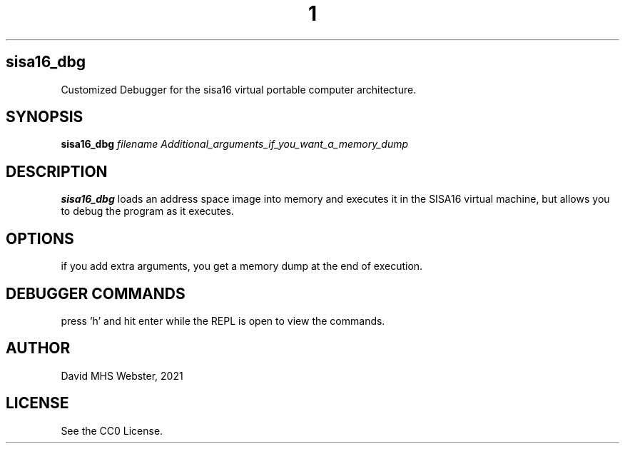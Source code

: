 .TH 1
.SH sisa16_dbg
Customized Debugger for the sisa16 virtual portable computer architecture.
.SH SYNOPSIS
.B sisa16_dbg
.IR filename
.I Additional_arguments_if_you_want_a_memory_dump
.SH DESCRIPTION
.B sisa16_dbg
loads an address space image into memory and executes it in the SISA16 virtual machine, 
but allows you to debug the program as it executes.
.SH OPTIONS
if you add extra arguments, you get a memory dump at the end of execution.
.SH DEBUGGER COMMANDS

press 'h' and hit enter while the REPL is open to view the commands.

.SH AUTHOR
David MHS Webster, 2021
.SH LICENSE
See the CC0 License.
